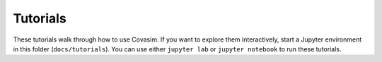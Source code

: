 =========
Tutorials
=========

These tutorials walk through how to use Covasim. If you want to explore them interactively, start a Jupyter environment in this folder (``docs/tutorials``). You can use either ``jupyter lab`` or ``jupyter notebook`` to run these tutorials.